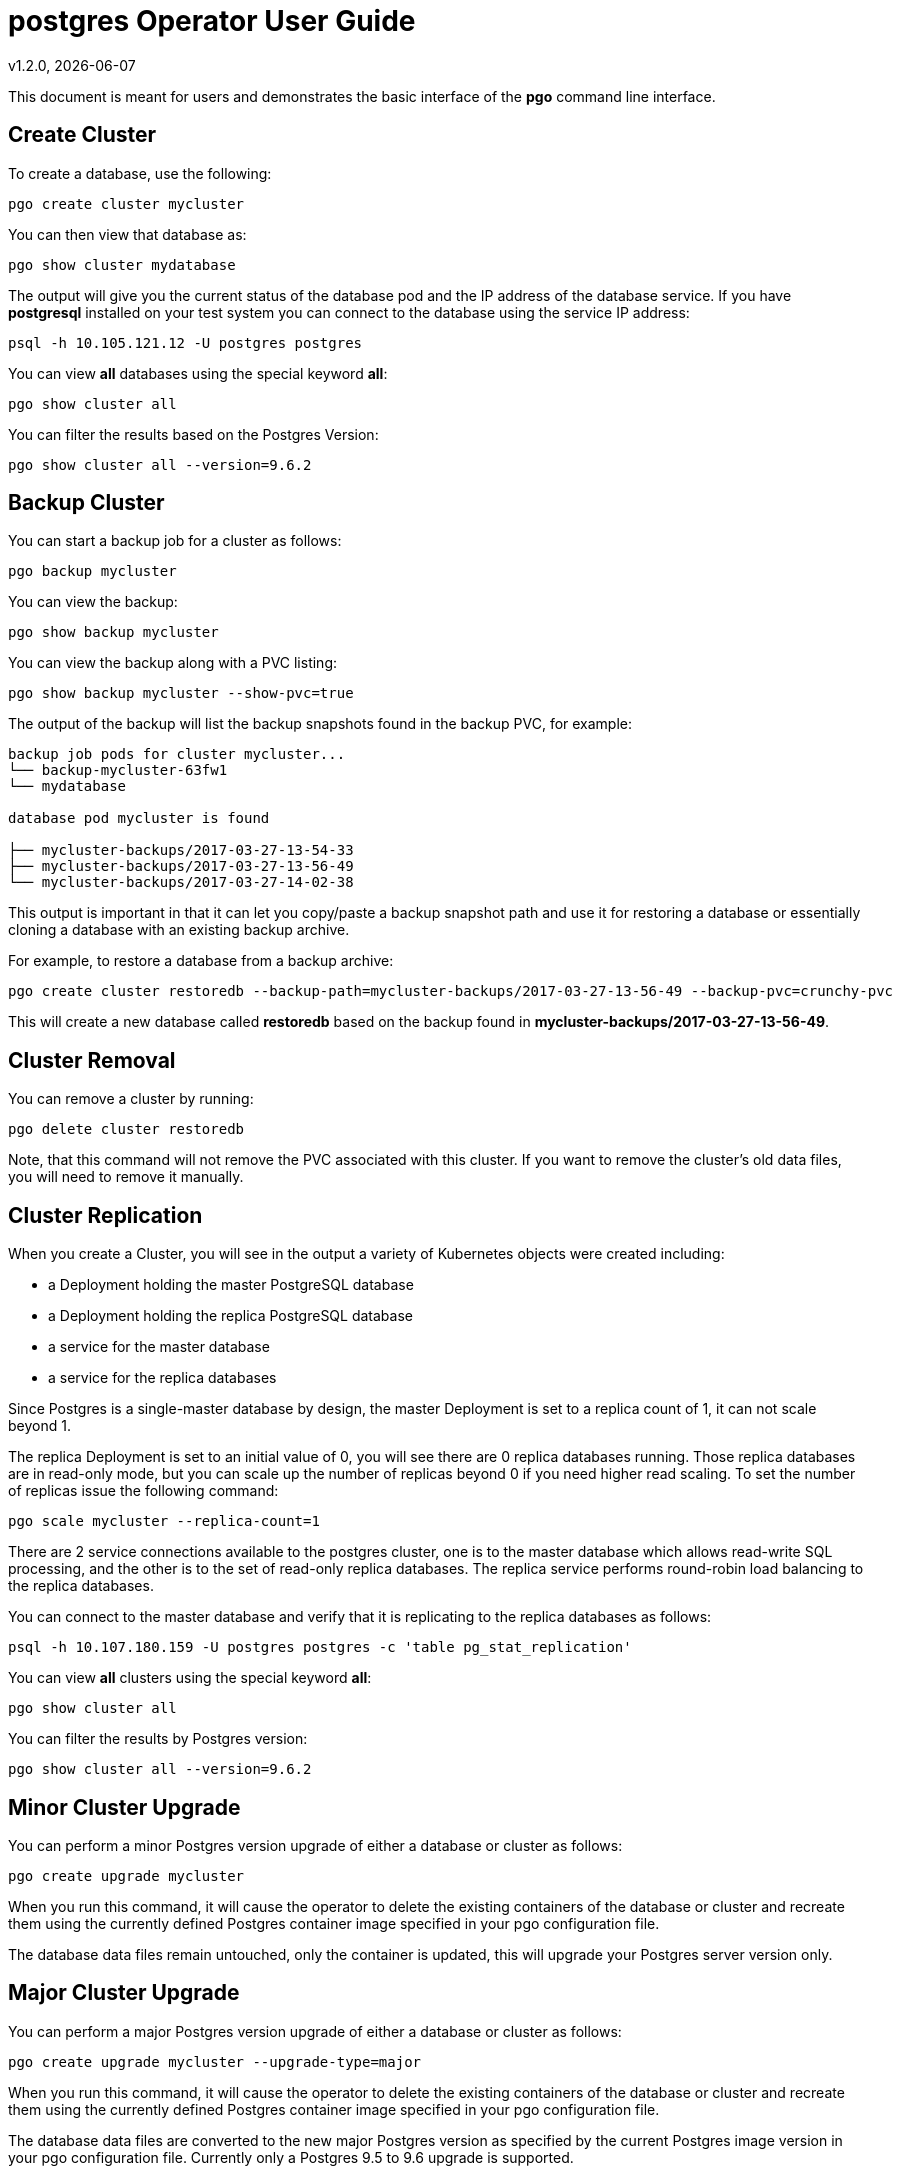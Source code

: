 = postgres Operator User Guide
v1.2.0, {docdate}

This document is meant for users and demonstrates
the basic interface of the *pgo* command line interface.

== Create Cluster

To create a database, use the following:
....
pgo create cluster mycluster
....

You can then view that database as:
....
pgo show cluster mydatabase
....

The output will give you the current status of the database pod
and the IP address of the database service.  If you have *postgresql*
installed on your test system you can connect to the
database using the service IP address:
....
psql -h 10.105.121.12 -U postgres postgres
....

You can view *all* databases using the special keyword *all*:
....
pgo show cluster all
....

You can filter the results based on the Postgres Version:
....
pgo show cluster all --version=9.6.2
....

== Backup Cluster

You can start a backup job for a cluster as follows:
....
pgo backup mycluster
....

You can view the backup:
....
pgo show backup mycluster
....

You can view the backup along with a PVC listing:
....
pgo show backup mycluster --show-pvc=true
....

The output of the backup will list the backup snapshots
found in the backup PVC, for example:
....
backup job pods for cluster mycluster...
└── backup-mycluster-63fw1
└── mydatabase

database pod mycluster is found

├── mycluster-backups/2017-03-27-13-54-33
├── mycluster-backups/2017-03-27-13-56-49
└── mycluster-backups/2017-03-27-14-02-38
....

This output is important in that it can let you copy/paste
a backup snapshot path and use it for restoring a database or
essentially cloning a database with an existing backup archive.

For example, to restore a database from a backup archive:
....
pgo create cluster restoredb --backup-path=mycluster-backups/2017-03-27-13-56-49 --backup-pvc=crunchy-pvc
....

This will create a new database called *restoredb* based on the
backup found in *mycluster-backups/2017-03-27-13-56-49*.


== Cluster Removal

You can remove a cluster by running:
....
pgo delete cluster restoredb
....

Note, that this command will not remove the PVC associated with
this cluster.  If you want to remove the cluster's old data files,
you will need to remove it manually.

== Cluster Replication

When you create a Cluster, you will see in the output a variety of Kubernetes objects were created including:

 * a Deployment holding the master PostgreSQL database
 * a Deployment holding the replica PostgreSQL database
 * a service for the master database
 * a service for the replica databases

Since Postgres is a single-master database by design, the master
Deployment is set to a replica count of 1, it can not scale beyond 1.

The replica Deployment is set to an initial value of 0, you will
see there are 0 replica databases running.  Those replica databases
are in read-only mode, but you can scale up the number of replicas
beyond 0 if you need higher read scaling.  To set the number of 
replicas issue the following command:
....
pgo scale mycluster --replica-count=1
....

There are 2 service connections available to the postgres cluster, one is
to the master database which allows read-write SQL processing, and
the other is to the set of read-only replica databases.  The replica
service performs round-robin load balancing to the replica databases.

You can connect to the master database and verify that it is replicating
to the replica databases as follows:
....
psql -h 10.107.180.159 -U postgres postgres -c 'table pg_stat_replication'
....

You can view *all* clusters using the special keyword *all*:
....
pgo show cluster all
....

You can filter the results by Postgres version:
....
pgo show cluster all --version=9.6.2
....


== Minor Cluster Upgrade

You can perform a minor Postgres version upgrade
of either a database or cluster as follows:
....
pgo create upgrade mycluster
....

When you run this command, it will cause the operator
to delete the existing containers of the database or cluster
and recreate them using the currently defined Postgres
container image specified in your pgo configuration file.

The database data files remain untouched, only the container
is updated, this will upgrade your Postgres server version only.

== Major Cluster Upgrade

You can perform a major Postgres version upgrade
of either a database or cluster as follows:
....
pgo create upgrade mycluster --upgrade-type=major
....

When you run this command, it will cause the operator
to delete the existing containers of the database or cluster
and recreate them using the currently defined Postgres
container image specified in your pgo configuration file.

The database data files are converted to the new major Postgres
version as specified by the current Postgres image version
in your pgo configuration file.  Currently only a Postgres
9.5 to 9.6 upgrade is supported.

In this scenario, the upgrade is performed by the Postgres
pg_upgrade utility which is containerized in the *crunchydata/crunchy-upgrade*
container.  The operator will create a Job which runs the upgrade container,
using the existing Postgres database files as input, and output
the updated database files to a new PVC.

Once the upgrade job is completed, the operator will create the
original database or cluster container mounted with the new PVC
which contains the upgraded database files.

As the upgrade is processed, the status of the *pgupgrade* TPR is
updated to give the user some insight into how the upgrade is
proceeding.  Upgrades like this can take a long time if your
database is large.  The operator creates a watch on the upgrade
job to know when and how to proceed.

== Viewing PVC Information

You can view the files on a PVC as follows:
....
pgo show pvc crunchy-pvc
....

In this example, the PVC is *crunchy-pvc*.  This command is useful
in some cases to examine what files are on a given PVC.

In the case where you want to list a specific path on a PVC
you can specify the path option as follows:
....
pgo show pvc crunchy-pvc --pvc-root=mycluster-backups
....

== Viewing Passwords

You can view the passwords used by the cluster as follows:
....
pgo show cluster mycluster --show-secrets=true
....

Passwords are generated if not specified in your *pgo* configuration.

== Overriding CCP_IMAGE_TAG

New clusters typically pick up the container image version to use
based on the *pgo* configuration file's CCP_IMAGE_TAG setting.  You
can override this value using the *--ccp-image-tag* command line
flag:
....
pgo create cluster mycluster --ccp-image-tag=centos7-9.6-1.4.1
....

Likewise, you can upgrade the cluster using a command line flag:
....
pgo upgrade mycluster --ccp-image-tag=centos7-9.6-1.4.1
pgo upgrade mycluster --upgrade-type=major --ccp-image-tag=centos7-9.6-1.4.1
....

== Testing Database Connections

You can test the database connections to a cluster:
....
pgo test mycluster
....

This command will test each service defined for the cluster using
the postgres, master, and normal user accounts defined for the
cluster.  The cluster credentials are accessed and used to test
the database connections.  The equivalent *psql* command is printed
out as connections are tried, along with the connection status.
